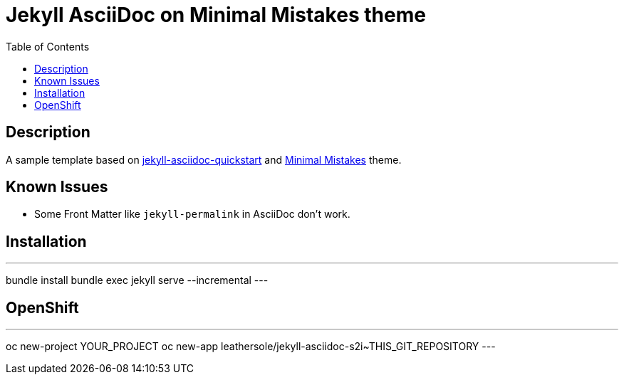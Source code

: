 = Jekyll AsciiDoc on Minimal Mistakes theme
:toc:

== Description
A sample template based on link:https://github.com/asciidoctor/jekyll-asciidoc-quickstart[jekyll-asciidoc-quickstart] and link:https://mmistakes.github.io/minimal-mistakes/[Minimal Mistakes] theme.

== Known Issues
* Some Front Matter like `jekyll-permalink` in AsciiDoc don't work.

== Installation

---
bundle install
bundle exec jekyll serve --incremental
---

== OpenShift

---
oc new-project YOUR_PROJECT
oc new-app leathersole/jekyll-asciidoc-s2i~THIS_GIT_REPOSITORY
---